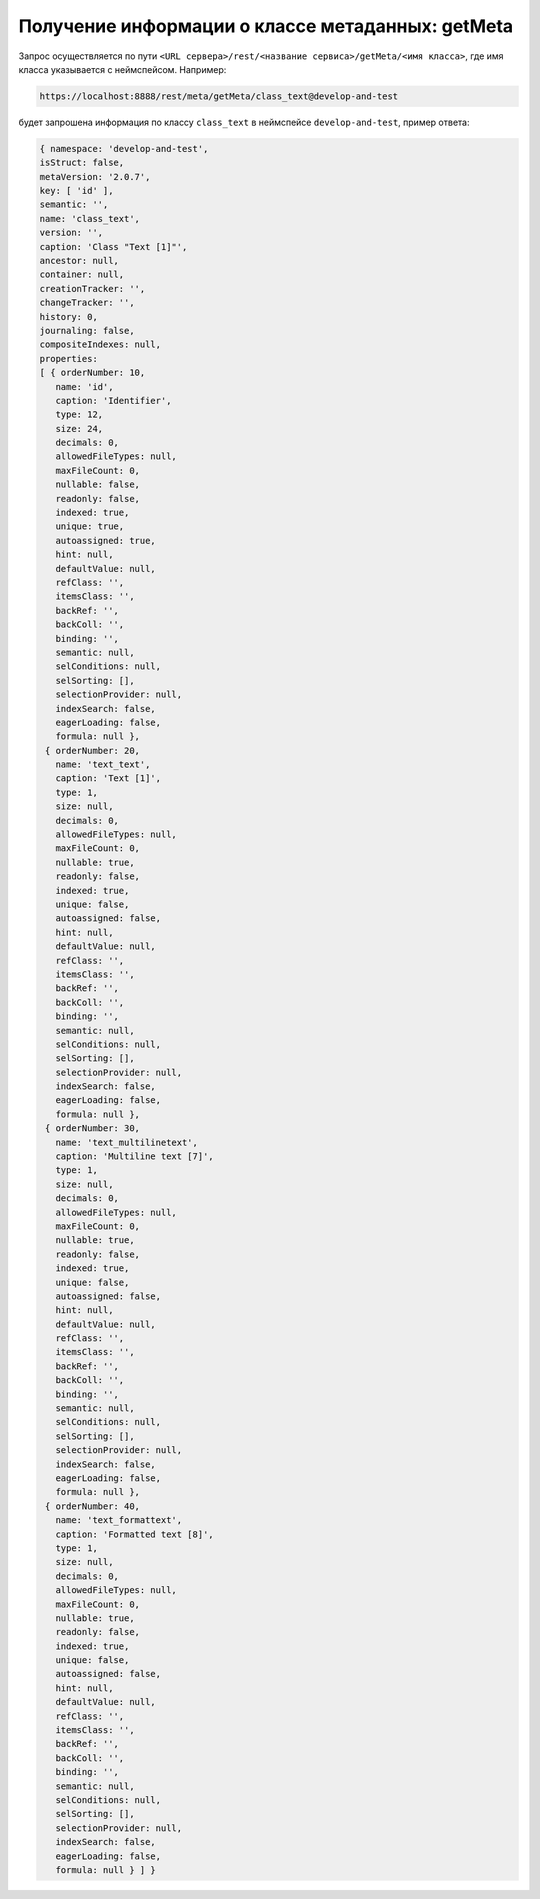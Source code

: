 
Получение информации о классе метаданных: getMeta
=================================================

Запрос осуществляется по пути ``<URL сервера>/rest/<название сервиса>/getMeta/<имя класса>``,
где имя класса указывается с неймспейсом. Например:

.. code-block:: text

    https://localhost:8888/rest/meta/getMeta/class_text@develop-and-test

будет запрошена информация по классу ``class_text`` в неймспейсе ``develop-and-test``, пример ответа:

.. code-block:: js

    { namespace: 'develop-and-test',
    isStruct: false,
    metaVersion: '2.0.7',
    key: [ 'id' ],
    semantic: '',
    name: 'class_text',
    version: '',
    caption: 'Class "Text [1]"',
    ancestor: null,
    container: null,
    creationTracker: '',
    changeTracker: '',
    history: 0,
    journaling: false,
    compositeIndexes: null,
    properties:
    [ { orderNumber: 10,
       name: 'id',
       caption: 'Identifier',
       type: 12,
       size: 24,
       decimals: 0,
       allowedFileTypes: null,
       maxFileCount: 0,
       nullable: false,
       readonly: false,
       indexed: true,
       unique: true,
       autoassigned: true,
       hint: null,
       defaultValue: null,
       refClass: '',
       itemsClass: '',
       backRef: '',
       backColl: '',
       binding: '',
       semantic: null,
       selConditions: null,
       selSorting: [],
       selectionProvider: null,
       indexSearch: false,
       eagerLoading: false,
       formula: null },
     { orderNumber: 20,
       name: 'text_text',
       caption: 'Text [1]',
       type: 1,
       size: null,
       decimals: 0,
       allowedFileTypes: null,
       maxFileCount: 0,
       nullable: true,
       readonly: false,
       indexed: true,
       unique: false,
       autoassigned: false,
       hint: null,
       defaultValue: null,
       refClass: '',
       itemsClass: '',
       backRef: '',
       backColl: '',
       binding: '',
       semantic: null,
       selConditions: null,
       selSorting: [],
       selectionProvider: null,
       indexSearch: false,
       eagerLoading: false,
       formula: null },
     { orderNumber: 30,
       name: 'text_multilinetext',
       caption: 'Multiline text [7]',
       type: 1,
       size: null,
       decimals: 0,
       allowedFileTypes: null,
       maxFileCount: 0,
       nullable: true,
       readonly: false,
       indexed: true,
       unique: false,
       autoassigned: false,
       hint: null,
       defaultValue: null,
       refClass: '',
       itemsClass: '',
       backRef: '',
       backColl: '',
       binding: '',
       semantic: null,
       selConditions: null,
       selSorting: [],
       selectionProvider: null,
       indexSearch: false,
       eagerLoading: false,
       formula: null },
     { orderNumber: 40,
       name: 'text_formattext',
       caption: 'Formatted text [8]',
       type: 1,
       size: null,
       decimals: 0,
       allowedFileTypes: null,
       maxFileCount: 0,
       nullable: true,
       readonly: false,
       indexed: true,
       unique: false,
       autoassigned: false,
       hint: null,
       defaultValue: null,
       refClass: '',
       itemsClass: '',
       backRef: '',
       backColl: '',
       binding: '',
       semantic: null,
       selConditions: null,
       selSorting: [],
       selectionProvider: null,
       indexSearch: false,
       eagerLoading: false,
       formula: null } ] }
